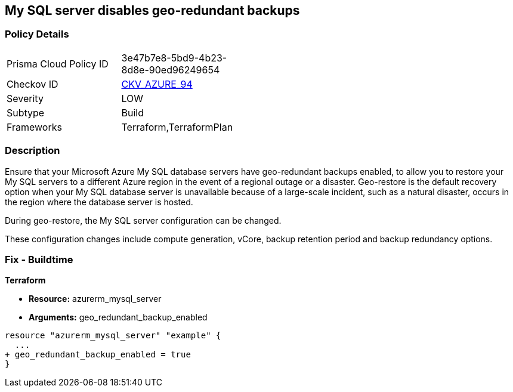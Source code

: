 == My SQL server disables geo-redundant backups
// My SQL server geo-redundant backups disabled


=== Policy Details 

[width=45%]
[cols="1,1"]
|=== 
|Prisma Cloud Policy ID 
| 3e47b7e8-5bd9-4b23-8d8e-90ed96249654

|Checkov ID 
| https://github.com/bridgecrewio/checkov/tree/master/checkov/terraform/checks/resource/azure/MySQLGeoBackupEnabled.py[CKV_AZURE_94]

|Severity
|LOW

|Subtype
|Build
//,Runtime

|Frameworks
|Terraform,TerraformPlan

|=== 



=== Description 


Ensure that your Microsoft Azure My SQL database servers have geo-redundant backups enabled, to allow you to restore your My SQL servers to a different Azure region in the event of a regional outage or a disaster.
Geo-restore is the default recovery option when your My SQL database server is unavailable because of a large-scale incident, such as a natural disaster, occurs in the region where the database server is hosted.

.During geo-restore, the My SQL server configuration can be changed.
These configuration changes include compute generation, vCore, backup retention period and backup redundancy options.
////
=== Fix - Runtime
* In Azure console* 


. Sign in to * Azure Management Console*.

. Navigate to * All resource**s blade at https://portal.azure.com/#blade/HubsExtension/BrowseAll to access all your Microsoft Azure resources.

. From the Type filter box, select Azure Database for My SQL server to list the My SQL servers provisioned within your Azure account.

. Click on the name of the My SQL database server that you want to examine.

. In the navigation panel, under Settings, select Pricing tier to access the pricing tier settings available for the selected My SQL server.

. On the Pricing tier page, in the Backup Redundancy Options section, check the backup redundancy tier configured for the database server.
+
If the selected tier is Locally Redundant, the data can be recovered from within the current region only, therefore the Geo-Redundant backup feature is not enabled for the selected Microsoft Azure My SQL database server.

. Repeat steps no.
+
4 -- 6 for each My SQL database server available in the current Azure subscription.

. Repeat steps no.
+
3 -- 7 for each subscription created in your Microsoft Azure cloud account.
////

=== Fix - Buildtime


*Terraform* 


* *Resource:* azurerm_mysql_server
* *Arguments:* geo_redundant_backup_enabled


[source,go]
----
resource "azurerm_mysql_server" "example" {
  ...
+ geo_redundant_backup_enabled = true
}
----
